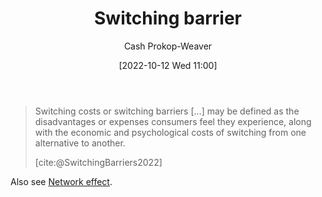 :PROPERTIES:
:ID:       ffff7383-e701-4fca-ad82-4e1a0ac3d509
:ROAM_REFS: [cite:@SwitchingBarriers2022]
:ROAM_ALIASES: "Switching cost"
:LAST_MODIFIED: [2023-09-06 Wed 08:05]
:END:
#+title: Switching barrier
#+hugo_custom_front_matter: :slug "ffff7383-e701-4fca-ad82-4e1a0ac3d509"
#+author: Cash Prokop-Weaver
#+date: [2022-10-12 Wed 11:00]
#+filetags: :concept:

#+begin_quote
Switching costs or switching barriers [...] may be defined as the disadvantages or expenses consumers feel they experience, along with the economic and psychological costs of switching from one alternative to another.

[cite:@SwitchingBarriers2022]
#+end_quote

Also see [[id:877f3321-faac-463a-8619-787467251655][Network effect]].

* Flashcards :noexport:
** Definition :fc:
:PROPERTIES:
:CREATED: [2022-11-18 Fri 11:56]
:FC_CREATED: 2022-11-18T19:57:10Z
:FC_TYPE:  double
:ID:       bcd7b869-e21d-4838-beca-e4b2c15c15fb
:END:
:REVIEW_DATA:
| position | ease | box | interval | due                  |
|----------+------+-----+----------+----------------------|
| front    | 2.65 |   7 |   268.65 | 2024-02-16T11:44:49Z |
| back     | 2.05 |   8 |   295.86 | 2024-06-14T13:16:35Z |
:END:

[[id:ffff7383-e701-4fca-ad82-4e1a0ac3d509][Switching barrier]]

*** Back
Disadvantages or expenses incurred by changing from one alternative to another.
*** Source
[cite:@SwitchingBarriers2022]
#+print_bibliography: